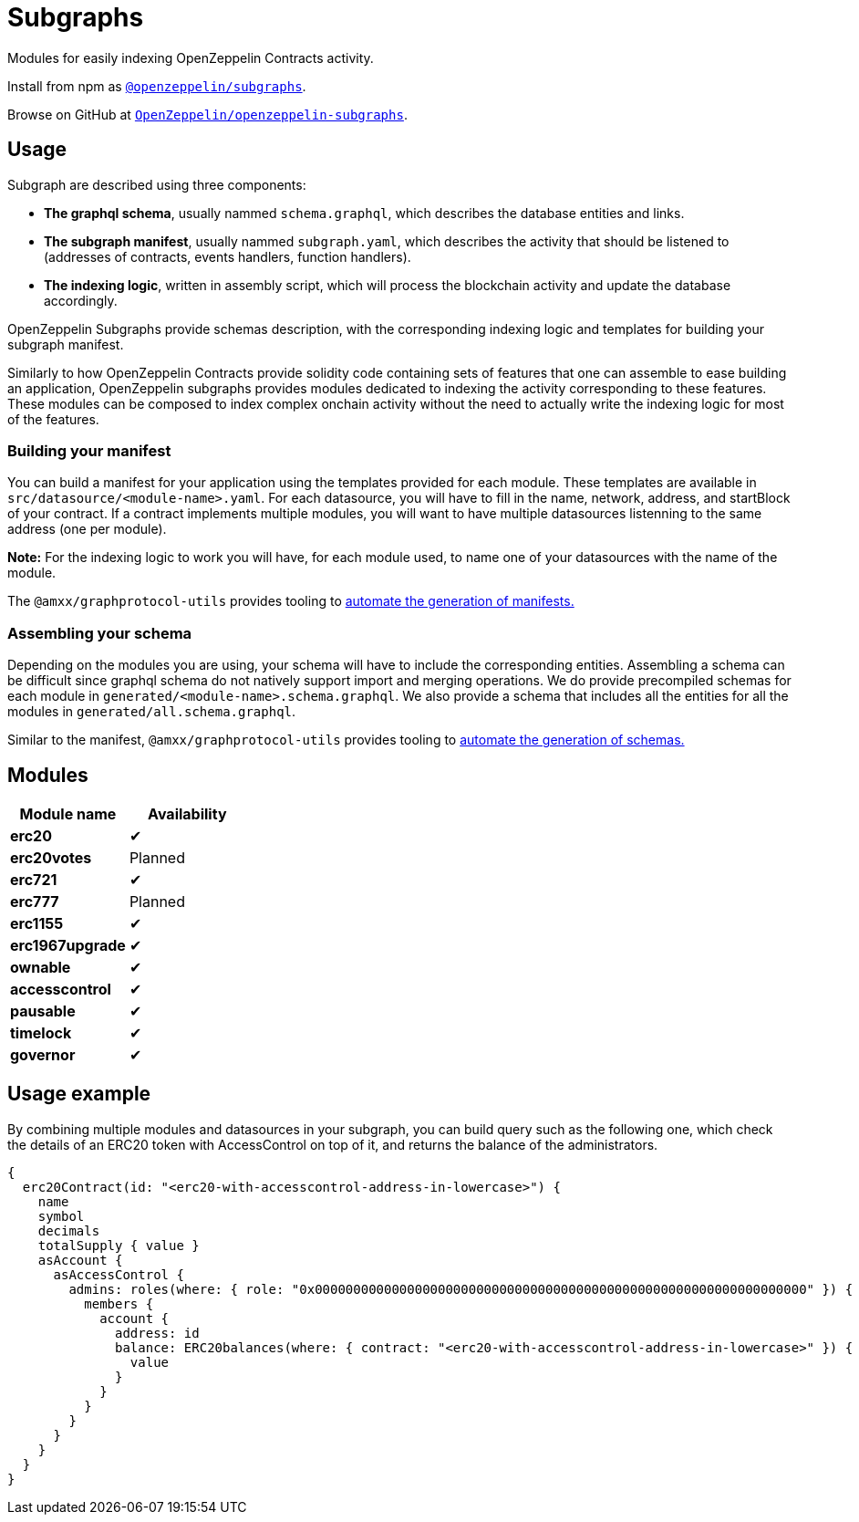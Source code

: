= Subgraphs

Modules for easily indexing OpenZeppelin Contracts activity.

Install from npm as https://www.npmjs.com/package/@openzeppelin/subgraphs[`@openzeppelin/subgraphs`].

Browse on GitHub at https://github.com/OpenZeppelin/openzeppelin-subgraphs[`OpenZeppelin/openzeppelin-subgraphs`].

[[usage]]
== Usage

Subgraph are described using three components:

- *The graphql schema*, usually nammed `schema.graphql`, which describes the database entities and links.
- *The subgraph manifest*, usually nammed `subgraph.yaml`, which describes the activity that should be listened to (addresses of contracts, events handlers, function handlers).
- *The indexing logic*, written in assembly script, which will process the blockchain activity and update the database accordingly.

OpenZeppelin Subgraphs provide schemas description, with the corresponding indexing logic and templates for building your subgraph manifest.

Similarly to how OpenZeppelin Contracts provide solidity code containing sets of features that one can assemble to ease building an application, OpenZeppelin subgraphs provides modules dedicated to indexing the activity corresponding to these features. These modules can be composed to index complex onchain activity without the need to actually write the indexing logic for most of the features.

[[build-manifest]]
=== Building your manifest

You can build a manifest for your application using the templates provided for each module. These templates are available in `src/datasource/<module-name>.yaml`. For each datasource, you will have to fill in the name, network, address, and startBlock of your contract. If a contract implements multiple modules, you will want to have multiple datasources listenning to the same address (one per module).

*Note:* For the indexing logic to work you will have, for each module used, to name one of your datasources with the name of the module.

The `@amxx/graphprotocol-utils` provides tooling to xref:generate.adoc[automate the generation of manifests.]

[[build-schema]]
=== Assembling your schema

Depending on the modules you are using, your schema will have to include the corresponding entities. Assembling a schema can be difficult since graphql schema do not natively support import and merging operations. We do provide precompiled schemas for each module in `generated/<module-name>.schema.graphql`. We also provide a schema that includes all the entities for all the modules in `generated/all.schema.graphql`.

Similar to the manifest, `@amxx/graphprotocol-utils` provides tooling to xref:generate.adoc[automate the generation of schemas.]

[[modules]]
== Modules

|===
| Module name      | Availability

| *erc20*          | ✔
| *erc20votes*     | Planned
| *erc721*         | ✔
| *erc777*         | Planned
| *erc1155*        | ✔
| *erc1967upgrade* | ✔
| *ownable*        | ✔
| *accesscontrol*  | ✔
| *pausable*       | ✔
| *timelock*       | ✔
| *governor*       | ✔
|===

== Usage example

By combining multiple modules and datasources in your subgraph, you can build query such as the following one, which
check the details of an ERC20 token with AccessControl on top of it, and returns the balance of the administrators.

[source,graphql]
----
{
  erc20Contract(id: "<erc20-with-accesscontrol-address-in-lowercase>") {
    name
    symbol
    decimals
    totalSupply { value }
    asAccount {
      asAccessControl {
        admins: roles(where: { role: "0x0000000000000000000000000000000000000000000000000000000000000000" }) {
          members {
            account {
              address: id
              balance: ERC20balances(where: { contract: "<erc20-with-accesscontrol-address-in-lowercase>" }) {
                value
              }
            }
          }
        }
      }
    }
  }
}
----

